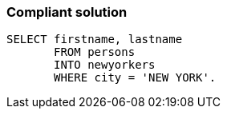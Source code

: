 === Compliant solution

[source,text]
----
SELECT firstname, lastname 
       FROM persons 
       INTO newyorkers
       WHERE city = 'NEW YORK'. 
----
